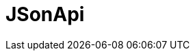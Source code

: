 // Do not edit directly!
// This file was generated by camel-quarkus-maven-plugin:update-extension-doc-page

= JSonApi
:cq-artifact-id: camel-quarkus-jsonapi
:cq-artifact-id-base: jsonapi
:cq-native-supported: false
:cq-status: Preview
:cq-deprecated: false
:cq-jvm-since: 1.1.0
:cq-native-since: n/a
:cq-camel-part-name: jsonApi
:cq-camel-part-title: JSonApi
:cq-camel-part-description: Marshal and unmarshal JSON:API resources using JSONAPI-Converter library.
:cq-extension-page-title: JSonApi
